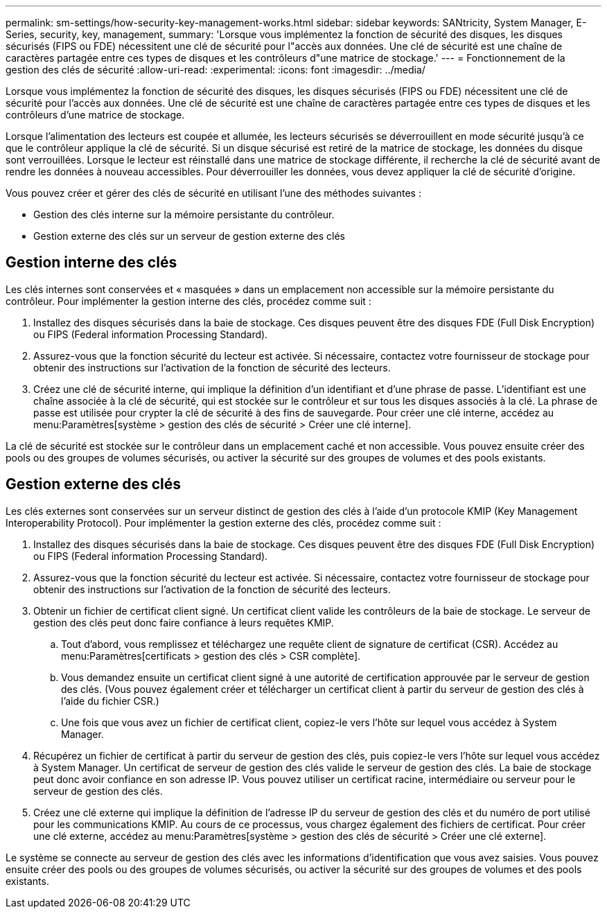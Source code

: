 ---
permalink: sm-settings/how-security-key-management-works.html 
sidebar: sidebar 
keywords: SANtricity, System Manager, E-Series, security, key, management, 
summary: 'Lorsque vous implémentez la fonction de sécurité des disques, les disques sécurisés (FIPS ou FDE) nécessitent une clé de sécurité pour l"accès aux données. Une clé de sécurité est une chaîne de caractères partagée entre ces types de disques et les contrôleurs d"une matrice de stockage.' 
---
= Fonctionnement de la gestion des clés de sécurité
:allow-uri-read: 
:experimental: 
:icons: font
:imagesdir: ../media/


[role="lead"]
Lorsque vous implémentez la fonction de sécurité des disques, les disques sécurisés (FIPS ou FDE) nécessitent une clé de sécurité pour l'accès aux données. Une clé de sécurité est une chaîne de caractères partagée entre ces types de disques et les contrôleurs d'une matrice de stockage.

Lorsque l'alimentation des lecteurs est coupée et allumée, les lecteurs sécurisés se déverrouillent en mode sécurité jusqu'à ce que le contrôleur applique la clé de sécurité. Si un disque sécurisé est retiré de la matrice de stockage, les données du disque sont verrouillées. Lorsque le lecteur est réinstallé dans une matrice de stockage différente, il recherche la clé de sécurité avant de rendre les données à nouveau accessibles. Pour déverrouiller les données, vous devez appliquer la clé de sécurité d'origine.

Vous pouvez créer et gérer des clés de sécurité en utilisant l'une des méthodes suivantes :

* Gestion des clés interne sur la mémoire persistante du contrôleur.
* Gestion externe des clés sur un serveur de gestion externe des clés




== Gestion interne des clés

Les clés internes sont conservées et « masquées » dans un emplacement non accessible sur la mémoire persistante du contrôleur. Pour implémenter la gestion interne des clés, procédez comme suit :

. Installez des disques sécurisés dans la baie de stockage. Ces disques peuvent être des disques FDE (Full Disk Encryption) ou FIPS (Federal information Processing Standard).
. Assurez-vous que la fonction sécurité du lecteur est activée. Si nécessaire, contactez votre fournisseur de stockage pour obtenir des instructions sur l'activation de la fonction de sécurité des lecteurs.
. Créez une clé de sécurité interne, qui implique la définition d'un identifiant et d'une phrase de passe. L'identifiant est une chaîne associée à la clé de sécurité, qui est stockée sur le contrôleur et sur tous les disques associés à la clé. La phrase de passe est utilisée pour crypter la clé de sécurité à des fins de sauvegarde. Pour créer une clé interne, accédez au menu:Paramètres[système > gestion des clés de sécurité > Créer une clé interne].


La clé de sécurité est stockée sur le contrôleur dans un emplacement caché et non accessible. Vous pouvez ensuite créer des pools ou des groupes de volumes sécurisés, ou activer la sécurité sur des groupes de volumes et des pools existants.



== Gestion externe des clés

Les clés externes sont conservées sur un serveur distinct de gestion des clés à l'aide d'un protocole KMIP (Key Management Interoperability Protocol). Pour implémenter la gestion externe des clés, procédez comme suit :

. Installez des disques sécurisés dans la baie de stockage. Ces disques peuvent être des disques FDE (Full Disk Encryption) ou FIPS (Federal information Processing Standard).
. Assurez-vous que la fonction sécurité du lecteur est activée. Si nécessaire, contactez votre fournisseur de stockage pour obtenir des instructions sur l'activation de la fonction de sécurité des lecteurs.
. Obtenir un fichier de certificat client signé. Un certificat client valide les contrôleurs de la baie de stockage. Le serveur de gestion des clés peut donc faire confiance à leurs requêtes KMIP.
+
.. Tout d'abord, vous remplissez et téléchargez une requête client de signature de certificat (CSR). Accédez au menu:Paramètres[certificats > gestion des clés > CSR complète].
.. Vous demandez ensuite un certificat client signé à une autorité de certification approuvée par le serveur de gestion des clés. (Vous pouvez également créer et télécharger un certificat client à partir du serveur de gestion des clés à l'aide du fichier CSR.)
.. Une fois que vous avez un fichier de certificat client, copiez-le vers l'hôte sur lequel vous accédez à System Manager.


. Récupérez un fichier de certificat à partir du serveur de gestion des clés, puis copiez-le vers l'hôte sur lequel vous accédez à System Manager. Un certificat de serveur de gestion des clés valide le serveur de gestion des clés. La baie de stockage peut donc avoir confiance en son adresse IP. Vous pouvez utiliser un certificat racine, intermédiaire ou serveur pour le serveur de gestion des clés.
. Créez une clé externe qui implique la définition de l'adresse IP du serveur de gestion des clés et du numéro de port utilisé pour les communications KMIP. Au cours de ce processus, vous chargez également des fichiers de certificat. Pour créer une clé externe, accédez au menu:Paramètres[système > gestion des clés de sécurité > Créer une clé externe].


Le système se connecte au serveur de gestion des clés avec les informations d'identification que vous avez saisies. Vous pouvez ensuite créer des pools ou des groupes de volumes sécurisés, ou activer la sécurité sur des groupes de volumes et des pools existants.
